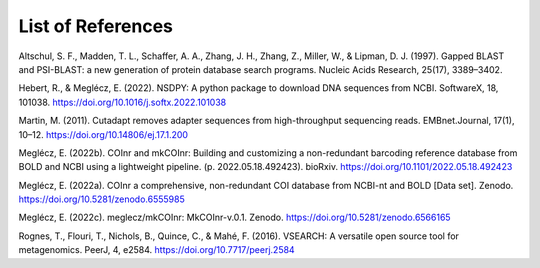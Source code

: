 List of References
===============================

.. _Altschul_1997_reflist:

Altschul, S. F., Madden, T. L., Schaffer, A. A., Zhang, J. H., Zhang, Z., Miller, W., & Lipman, D. J. (1997). Gapped BLAST and PSI-BLAST: a new generation of protein database search programs. Nucleic Acids Research, 25(17), 3389–3402.

.. _Hebert_2022_reflist:

Hebert, R., & Meglécz, E. (2022). NSDPY: A python package to download DNA sequences from NCBI. SoftwareX, 18, 101038. https://doi.org/10.1016/j.softx.2022.101038

.. _Martin_2011_reflist:

Martin, M. (2011). Cutadapt removes adapter sequences from high-throughput sequencing reads. EMBnet.Journal, 17(1), 10–12. https://doi.org/10.14806/ej.17.1.200

.. _Meglecz_biorxiv_2022_reflist:

Meglécz, E. (2022b). COInr and mkCOInr: Building and customizing a non-redundant barcoding reference database from BOLD and NCBI using a lightweight pipeline. (p. 2022.05.18.492423). bioRxiv. https://doi.org/10.1101/2022.05.18.492423

.. _Meglecz_zenodo_2022_reflist:

Meglécz, E. (2022a). COInr a comprehensive, non-redundant COI database from NCBI-nt and BOLD [Data set]. Zenodo. https://doi.org/10.5281/zenodo.6555985

.. _Meglecz_github_2022_reflist:

Meglécz, E. (2022c). meglecz/mkCOInr: MkCOInr-v.0.1. Zenodo. https://doi.org/10.5281/zenodo.6566165

.. _Rognes_2016_reflist:

Rognes, T., Flouri, T., Nichols, B., Quince, C., & Mahé, F. (2016). VSEARCH: A versatile open source tool for metagenomics. PeerJ, 4, e2584. https://doi.org/10.7717/peerj.2584

